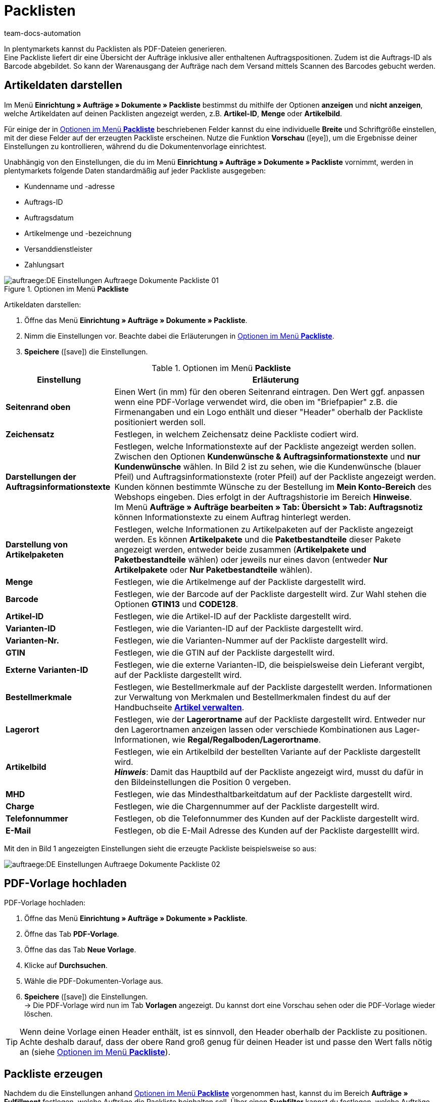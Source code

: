 = Packlisten
:id: ZGVQU9F
:keywords: Packliste, Packliste erzeugen, Dokument, Auftragsdokument, Dokumentenvorlage, Dokumentvorlage, Dokumenttyp, Dokumententyp
:author: team-docs-automation

In plentymarkets kannst du Packlisten als PDF-Dateien generieren. +
Eine Packliste liefert dir eine Übersicht der Aufträge inklusive aller enthaltenen Auftragspositionen. Zudem ist die Auftrags-ID als Barcode abgebildet. So kann der Warenausgang der Aufträge nach dem Versand mittels Scannen des Barcodes gebucht werden.

[#200]
== Artikeldaten darstellen

Im Menü *Einrichtung » Aufträge » Dokumente » Packliste* bestimmst du mithilfe der Optionen *anzeigen* und *nicht anzeigen*, welche Artikeldaten auf deinen Packlisten angezeigt werden, z.B. *Artikel-ID*, *Menge* oder *Artikelbild*. +

Für einige der in <<table-options-packing-list>> beschriebenen Felder kannst du eine individuelle *Breite* und Schriftgröße einstellen, mit der diese Felder auf der erzeugten Packliste erscheinen. Nutze die Funktion *Vorschau* (icon:eye[role="blue"]), um die Ergebnisse deiner Einstellungen zu kontrollieren, während du die Dokumentenvorlage einrichtest.

Unabhängig von den Einstellungen, die du im Menü *Einrichtung » Aufträge » Dokumente » Packliste* vornimmt, werden in plentymarkets folgende Daten standardmäßig auf jeder Packliste ausgegeben:

* Kundenname und -adresse
* Auftrags-ID
* Auftragsdatum
* Artikelmenge und -bezeichnung
* Versanddienstleister
* Zahlungsart

.Optionen im Menü *Packliste*
image::auftraege:DE-Einstellungen-Auftraege-Dokumente-Packliste-01.png[]

[.instruction]
Artikeldaten darstellen:

. Öffne das Menü *Einrichtung » Aufträge » Dokumente » Packliste*.
. Nimm die Einstellungen vor. Beachte dabei die Erläuterungen in <<table-options-packing-list>>.
. *Speichere* (icon:save[role="green"]) die Einstellungen.

[[table-options-packing-list]]
.Optionen im Menü *Packliste*
[cols="1,3"]
|====
|Einstellung |Erläuterung

| *Seitenrand oben*
|Einen Wert (in mm) für den oberen Seitenrand eintragen. Den Wert ggf. anpassen wenn eine PDF-Vorlage verwendet wird, die oben im "Briefpapier" z.B. die Firmenangaben und ein Logo enthält und dieser "Header" oberhalb der Packliste positioniert werden soll.

| *Zeichensatz*
|Festlegen, in welchem Zeichensatz deine Packliste codiert wird.

| *Darstellungen der Auftragsinformationstexte*
|Festlegen, welche Informationstexte auf der Packliste angezeigt werden sollen. Zwischen den Optionen *Kundenwünsche & Auftragsinformationstexte* und *nur Kundenwünsche* wählen. In Bild 2 ist zu sehen, wie die Kundenwünsche (blauer Pfeil) und Auftragsinformationstexte (roter Pfeil) auf der Packliste angezeigt werden. +
Kunden können bestimmte Wünsche zu der Bestellung im *Mein Konto-Bereich* des Webshops eingeben. Dies erfolgt in der Auftragshistorie im Bereich *Hinweise*. +
Im Menü *Aufträge » Aufträge bearbeiten » Tab: Übersicht » Tab: Auftragsnotiz* können Informationstexte zu einem Auftrag hinterlegt werden.

|*Darstellung von Artikelpaketen*
|Festlegen, welche Informationen zu Artikelpaketen auf der Packliste angezeigt werden. Es können *Artikelpakete* und die *Paketbestandteile* dieser Pakete angezeigt werden, entweder beide zusammen (*Artikelpakete und Paketbestandteile* wählen) oder jeweils nur eines davon (entweder *Nur Artikelpakete* oder *Nur Paketbestandteile* wählen).

| *Menge*
|Festlegen, wie die Artikelmenge auf der Packliste dargestellt wird.

| *Barcode*
|Festlegen, wie der Barcode auf der Packliste dargestellt wird. Zur Wahl stehen die Optionen *GTIN13* und *CODE128*.

| *Artikel-ID*
|Festlegen, wie die Artikel-ID auf der Packliste dargestellt wird.

| *Varianten-ID*
|Festlegen, wie die Varianten-ID auf der Packliste dargestellt wird.

| *Varianten-Nr.*
|Festlegen, wie die Varianten-Nummer auf der Packliste dargestellt wird.

| *GTIN*
|Festlegen, wie die GTIN auf der Packliste dargestellt wird.

| *Externe Varianten-ID*
|Festlegen, wie die externe Varianten-ID, die beispielsweise dein Lieferant vergibt, auf der Packliste dargestellt wird.

| *Bestellmerkmale*
|Festlegen, wie Bestellmerkmale auf der Packliste dargestellt werden. Informationen zur Verwaltung von Merkmalen und Bestellmerkmalen findest du auf der Handbuchseite *xref:artikel:artikel-verwalten.adoc#480[Artikel verwalten]*.

| *Lagerort*
|Festlegen, wie der *Lagerortname* auf der Packliste dargestellt wird. Entweder nur den Lagerortnamen anzeigen lassen oder verschiede Kombinationen aus Lager-Informationen, wie *Regal/Regalboden/Lagerortname*.

| *Artikelbild*
|Festlegen, wie ein Artikelbild der bestellten Variante auf der Packliste dargestellt wird. +
*_Hinweis_*: Damit das Hauptbild auf der Packliste angezeigt wird, musst du dafür in den Bildeinstellungen die Position 0 vergeben.

| *MHD*
|Festlegen, wie das Mindesthaltbarkeitdatum auf der Packliste dargestellt wird.

| *Charge*
|Festlegen, wie die Chargennummer auf der Packliste dargestellt wird.

| *Telefonnummer*
|Festlegen, ob die Telefonnummer des Kunden auf der Packliste dargestellt wird.

| *E-Mail*
|Festlegen, ob die E-Mail Adresse des Kunden auf der Packliste dargestelllt wird.
|====

Mit den in Bild 1 angezeigten Einstellungen sieht die erzeugte Packliste beispielsweise so aus:

image::auftraege:DE-Einstellungen-Auftraege-Dokumente-Packliste-02.png[]

[#300]
== PDF-Vorlage hochladen

[.instruction]
PDF-Vorlage hochladen:

. Öffne das Menü *Einrichtung » Aufträge » Dokumente » Packliste*.
. Öffne das Tab *PDF-Vorlage*.
. Öffne das das Tab *Neue Vorlage*.
. Klicke auf *Durchsuchen*.
. Wähle die PDF-Dokumenten-Vorlage aus.
. *Speichere* (icon:save[role="green"]) die Einstellungen. +
→ Die PDF-Vorlage wird nun im Tab *Vorlagen* angezeigt. Du kannst dort eine Vorschau sehen oder die PDF-Vorlage wieder löschen.

[TIP]
====
Wenn deine Vorlage einen Header enthält, ist es sinnvoll, den Header oberhalb der Packliste zu positionen. Achte deshalb darauf, dass der obere Rand groß genug für deinen Header ist und passe den Wert falls nötig an (siehe <<table-options-packing-list>>).
====

[#400]
== Packliste erzeugen

Nachdem du die Einstellungen anhand <<table-options-packing-list>> vorgenommen hast, kannst du im Bereich *Aufträge » Fulfillment* festlegen, welche Aufträge die Packliste beinhalten soll. Über einen *Suchfilter* kannst du festlegen, welche Aufträge berücksichtigt werden und wie diese auf der Packliste sortiert werden.

Um eine Packliste zu erzeugen, gehe wie nachfolgend beschrieben vor.

[.instruction]
Packliste erzeugen:

. Öffne das Menü *Aufträge » Fulfillment » Packliste*.
. Nimm die Einstellungen anhand <<table-settings-fulfilment-packing-list>> vor.
_Beachte_, dass die Einstellungen sowohl *Suchfilter* als auch *Aktionen* umfassen.
. Klicke auf das *Zahnrad* (icon:cog[]), um die Packliste zu erzeugen.

[[table-settings-fulfilment-packing-list]]
.Optionen im Untermenü *Packliste*
[cols="1,3"]
|====
|Einstellung |Erläuterung

| *Auftragsstatus*
|Aus der Liste den Status der Aufträge wählen, die für die Packliste berücksichtigt werden sollen.

| *Eigner*
|Aus dem Dropdown-Menü einen Eigner wählen, für dessen Aufträge die Dokumente erzeugt werden sollen oder die Option *ALLE*, wenn für alle Eigner die Dokumente erzeugt werden sollen.

| *Mandant (Shop)*
| *Standard* = nur Standard-Webshop +
*ALLE* = Webshop und Mandanten

| *Lager*
|Aus dem Dropdown-Menü ein Lager oder die Option *ALLE* wählen.

| *Sortierung*
|Aus dem Dropdown-Menü wählen, wie die Posten auf der Packliste sortiert werden. Die Optionen *Auftrags-ID*, *Rechnungsnummer* und *Artikel-ID* geben verschiedene Sortierungen aus.

| *Limit*
|Aus dem Dropdown-Menü wählen, wie viele Aufträge pro Durchgang bearbeitet werden. Einstellbar ist ein Wert zwischen 50 und 200. +
Es kann pro Durchgang höchstens das maximal einstellbare Limit an Aufträgen bearbeitet werden. Sollen mehr Aufträge bearbeitet werden, muss der Prozess entsprechend oft wiederholt werden. Je geringer das eingestellte Limit, desto optimaler ist die Systemleistung.

| *Ändere Auftragsstatus* (Aktion)
|Wähle einen Status, in den die Aufträge nach dem Erzeugen der Packliste wechseln sollen. +
Der Statuswechsel ist wichtig, damit für bereits bearbeitete Aufträge ein Prozess nicht noch einmal durchgeführt wird.
|====

[WARNING]
====
Der Link *Packliste ändern* führt zu den Einstellungen im Menü *Einrichtung » Aufträge » Dokumente » Packliste*, in dem die Vorlage für das Dokument und die PDF-Vorlage eingerichtet werden.

Achtung: Wenn du in diesem Menü Änderungen vornimmst, werden andere Benutzer automatisch ausgeloggt und müssen sich neu einloggen, damit die Änderungen auch für diese Benutzerprofile greifen. Kündige Änderungen daher ggf. weiteren Benutzern an.
====
